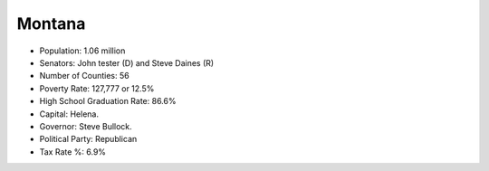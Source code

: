 Montana
=======

* Population: 1.06 million

* Senators: John tester (D) and Steve Daines (R)
   
* Number of Counties: 56
   
* Poverty Rate: 127,777 or 12.5%
   
* High School Graduation Rate: 86.6%

* Capital: Helena.
   
* Governor: Steve Bullock.
   
* Political Party: Republican
   
* Tax Rate %: 6.9%